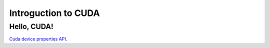 .. _cuda-introduction:

Introguction to CUDA
====================

Hello, CUDA!
-------------

`Cuda device properties API <https://docs.nvidia.com/cuda/cuda-runtime-api/structcudaDeviceProp.html#structcudaDeviceProp>`_.

.. typealong:: Adding vectors using CUDA 

   .. tabs::

      .. tab:: C++

         .. literalinclude:: ../examples/CUDA/VectorAdd/vector_add.cpp
            :language: c++

      .. tab:: CUDA

         .. literalinclude:: ../examples/CUDA/VectorAdd/vector_add_gpu.cu
            :language: CUDA
    
      .. tab:: Solution

         .. literalinclude:: ../examples/CUDA/VectorAdd/vector_add_gpu_ref.cu
            :language: CUDA
